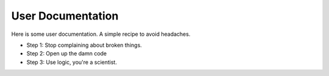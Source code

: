 User Documentation
==================

Here is some user documentation. A simple recipe to avoid headaches.

* Step 1: Stop complaining about broken things.
* Step 2: Open up the damn code
* Step 3: Use logic, you're a scientist.
